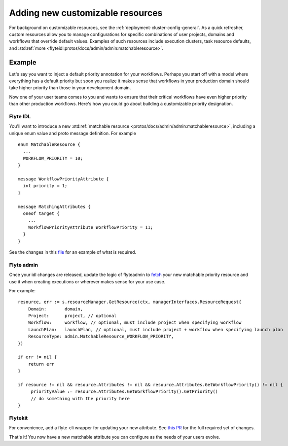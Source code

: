 .. _deployment-customizable-resources:

##################################
Adding new customizable resources
##################################

For background on customizable resources, see the :ref:`deployment-cluster-config-general`.
As a quick refresher, custom resources allow you to manage configurations for specific combinations of user projects,
domains and workflows that override default values. Examples of such resources include execution clusters, task resource
defaults, and :std:ref:`more <flyteidl:protos/docs/admin/admin:matchableresource>`.


Example
-------

Let's say you want to inject a default priority annotation for your workflows. Perhaps you start off with a model where everything has a default priority but soon you realize it makes sense that workflows in your production domain should take higher priority than those in your development domain.

Now one of your user teams comes to you and wants to ensure that their critical workflows have even higher priority than other production workflows. Here's how you could go about building a customizable priority designation.

Flyte IDL
^^^^^^^^^
You'll want to introduce a new :std:ref:`matchable resource <protos/docs/admin/admin:matchableresource>`, including a unique enum value and proto message definition. For example

::      

   enum MatchableResource {
     ...
     WORKFLOW_PRIORITY = 10;
   }

   message WorkflowPriorityAttribute {
     int priority = 1;
   }

   message MatchingAttributes {
     oneof target {
       ...
       WorkflowPriorityAttribute WorkflowPriority = 11;
     }
   }


See the changes in this `file <https://github.com/flyteorg/flyteidl/commit/b1767697705621a3fddcb332617a5304beba5bec#diff-d3c1945436aba8f7a76755d75d18e671>`__ for an example of what is required.


Flyte admin
^^^^^^^^^^^

Once your idl changes are released, update the logic of flyteadmin to `fetch <https://github.com/flyteorg/flyteadmin/commit/60b4c876ea105d4c79e3cad7d56fde6b9c208bcd#diff-510e72225172f518850fe582149ff320R122-R128>`__ your new matchable priority resource and use it when creating executions or wherever makes sense for your use case.

For example:

::      

   
   resource, err := s.resourceManager.GetResource(ctx, managerInterfaces.ResourceRequest{
       Domain:       domain,
       Project:      project, // optional
       Workflow:     workflow, // optional, must include project when specifying workflow
       LaunchPlan:   launchPlan, // optional, must include project + workflow when specifying launch plan
       ResourceType: admin.MatchableResource_WORKFLOW_PRIORITY,
   })

   if err != nil {
       return err
   }

   if resource != nil && resource.Attributes != nil && resource.Attributes.GetWorkflowPriority() != nil {
        priorityValue := resource.Attributes.GetWorkflowPriority().GetPriority()
        // do something with the priority here
   }


Flytekit
^^^^^^^^
For convenience, add a flyte-cli wrapper for updating your new attribute. See `this PR <https://github.com/flyteorg/flytekit/pull/174>`__ for the full required set of changes.

That's it! You now have a new matchable attribute you can configure as the needs of your users evolve.
